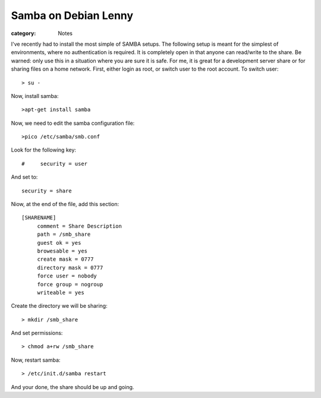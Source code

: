 Samba on Debian Lenny
=====================

:category: Notes

I've recently had to install the most simple of SAMBA setups.  The following setup is meant for the simplest of environments, where no authentication is required.  It is completely open in that anyone can read/write to the share.  Be warned: only use this in a situation where you are sure it is safe.  For me, it is great for a development server share or for sharing files on a home network. First, either login as root, or switch user to the root account.  To switch user::

    > su -

Now, install samba::

    >apt-get install samba

Now, we need to edit the samba configuration file::

    >pico /etc/samba/smb.conf

Look for the following key::

    #     security = user

And set to::

    security = share

Niow, at the end of the file, add this section::

    [SHARENAME]
         comment = Share Description
         path = /smb_share
         guest ok = yes
         browesable = yes
         create mask = 0777
         directory mask = 0777
         force user = nobody
         force group = nogroup
         writeable = yes

Create the directory we will be sharing::

    > mkdir /smb_share

And set permissions::

    > chmod a+rw /smb_share

Now, restart samba::

    > /etc/init.d/samba restart

And your done, the share should be up and going.

